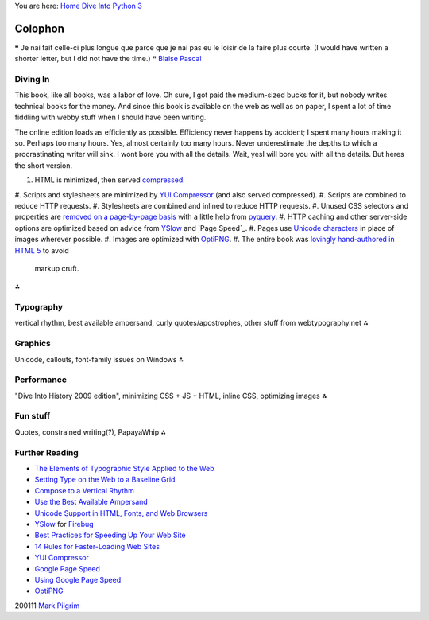 
You are here: `Home`_ `Dive Into Python 3`_


Colophon
========

❝ Je nai fait celle-ci plus longue que parce que je nai pas eu
le loisir de la faire plus courte.
(I would have written a shorter letter, but I did not have the time.)
❞
`Blaise Pascal`_


Diving In
---------

This book, like all books, was a labor of love. Oh sure, I got paid
the medium-sized bucks for it, but nobody writes technical books for
the money. And since this book is available on the web as well as on
paper, I spent a lot of time fiddling with webby stuff when I should
have been writing.

The online edition loads as efficiently as possible. Efficiency never
happens by accident; I spent many hours making it so. Perhaps too many
hours. Yes, almost certainly too many hours. Never underestimate the
depths to which a procrastinating writer will sink.
I wont bore you with all the details. Wait, yesI will bore you with
all the details. But heres the short version.

#. HTML is minimized, then served `compressed`_.
#. Scripts and stylesheets are minimized by `YUI Compressor`_ (and
also served compressed).
#. Scripts are combined to reduce HTTP requests.
#. Stylesheets are combined and inlined to reduce HTTP requests.
#. Unused CSS selectors and properties are `removed on a page-by-page
basis`_ with a little help from `pyquery`_.
#. HTTP caching and other server-side options are optimized based on
advice from `YSlow`_ and `Page Speed`_.
#. Pages use `Unicode characters`_ in place of images wherever
possible.
#. Images are optimized with `OptiPNG`_.
#. The entire book was `lovingly hand-authored in HTML 5`_ to avoid
   markup cruft.


⁂


Typography
----------

vertical rhythm, best available ampersand, curly quotes/apostrophes,
other stuff from webtypography.net
⁂


Graphics
--------

Unicode, callouts, font-family issues on Windows
⁂


Performance
-----------

"Dive Into History 2009 edition", minimizing CSS + JS + HTML, inline
CSS, optimizing images
⁂


Fun stuff
---------

Quotes, constrained writing(?), PapayaWhip
⁂


Further Reading
---------------


+ `The Elements of Typographic Style Applied to the Web`_
+ `Setting Type on the Web to a Baseline Grid`_
+ `Compose to a Vertical Rhythm`_
+ `Use the Best Available Ampersand`_
+ `Unicode Support in HTML, Fonts, and Web Browsers`_
+ `YSlow`_ for `Firebug`_
+ `Best Practices for Speeding Up Your Web Site`_
+ `14 Rules for Faster-Loading Web Sites`_
+ `YUI Compressor`_
+ `Google Page Speed`_
+ `Using Google Page Speed`_
+ `OptiPNG`_


200111 `Mark Pilgrim`_

.. _pyquery: http://pyquery.org/
.. _YSlow: http://developer.yahoo.com/yslow/
.. _Dive Into Python 3: table-of-contents.html
.. _lovingly hand-authored in HTML 5: http://diveintomark.org/archives/2009/03/27/dive-into-history-2009-edition
.. _removed on a page-by-page basis: http://hg.diveintopython3.org/file/default/util/lesscss.py
.. _YUI Compressor: http://developer.yahoo.com/yui/compressor/
.. _OptiPNG: http://optipng.sourceforge.net/
.. _Google Page Speed: http://code.google.com/speed/page-speed/
.. _compressed: http://httpd.apache.org/docs/trunk/mod/mod_deflate.html
.. _Mark Pilgrim: about.html
.. _Best Practices for Speeding Up Your Web Site: http://developer.yahoo.com/performance/rules.html
.. _Compose to a Vertical Rhythm: http://24ways.org/2006/compose-to-a-vertical-rhythm
.. _Blaise Pascal: http://en.wikiquote.org/wiki/Blaise_Pascal
.. _Unicode Support in HTML, Fonts, and Web Browsers: http://alanwood.net/unicode/
.. _Unicode characters: http://www.alanwood.net/unicode/unicode_samples.html
.. _Setting Type on the Web to a Baseline Grid: http://www.alistapart.com/articles/settingtypeontheweb
.. _Home: index.html
.. _Using Google Page Speed: http://code.google.com/speed/page-speed/docs/using.html
.. _14 Rules for Faster-Loading Web Sites: http://stevesouders.com/hpws/rules.php
.. _The Elements of Typographic Style Applied to the Web: http://webtypography.net/toc/
.. _Use the Best Available Ampersand: http://simplebits.com/notebook/2008/08/14/ampersands.html
.. _Firebug: http://getfirebug.com/



